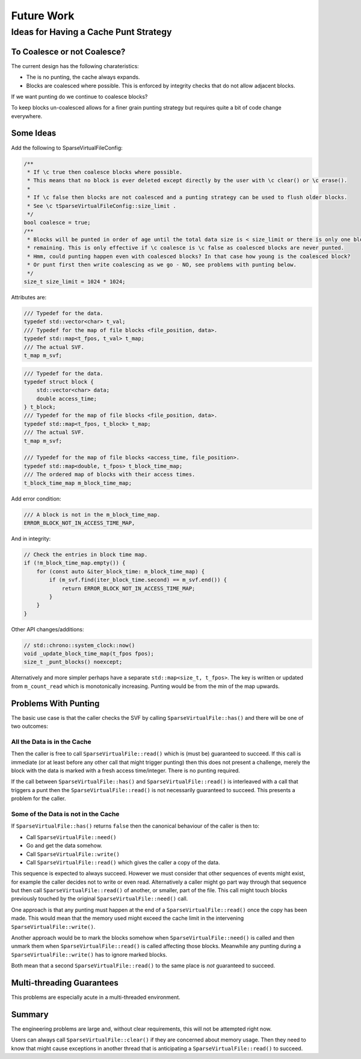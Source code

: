 .. _future_work:

Future Work
#################################################

Ideas for Having a Cache Punt Strategy
==========================================


To Coalesce or not Coalesce?
-----------------------------

The current design has the following charateristics:

- The is no punting, the cache always expands.
- Blocks are coalesced where possible. This is enforced by integrity checks that do not allow adjacent blocks.

If we want punting do we continue to coalesce blocks?

To keep blocks un-coalesced allows for a finer grain punting strategy but requires quite a bit of code change
everywhere.

Some Ideas
------------

Add the following to SparseVirtualFileConfig:

.. code-block:: cpp

    /**
     * If \c true then coalesce blocks where possible.
     * This means that no block is ever deleted except directly by the user with \c clear() or \c erase().
     *
     * If \c false then blocks are not coalesced and a punting strategy can be used to flush older blocks.
     * See \c tSparseVirtualFileConfig::size_limit .
     */
    bool coalesce = true;
    /**
     * Blocks will be punted in order of age until the total data size is < size_limit or there is only one block
     * remaining. This is only effective if \c coalesce is \c false as coalesced blocks are never punted.
     * Hmm, could punting happen even with coalesced blocks? In that case how young is the coalesced block?
     * Or punt first then write coalescing as we go - NO, see problems with punting below.
     */
    size_t size_limit = 1024 * 1024;

Attributes are:

.. code-block:: cpp

    /// Typedef for the data.
    typedef std::vector<char> t_val;
    /// Typedef for the map of file blocks <file_position, data>.
    typedef std::map<t_fpos, t_val> t_map;
    /// The actual SVF.
    t_map m_svf;

.. code-block:: cpp

    /// Typedef for the data.
    typedef struct block {
        std::vector<char> data;
        double access_time;
    } t_block;
    /// Typedef for the map of file blocks <file_position, data>.
    typedef std::map<t_fpos, t_block> t_map;
    /// The actual SVF.
    t_map m_svf;

    /// Typedef for the map of file blocks <access_time, file_position>.
    typedef std::map<double, t_fpos> t_block_time_map;
    /// The ordered map of blocks with their access times.
    t_block_time_map m_block_time_map;

Add error condition:

.. code-block:: cpp

    /// A block is not in the m_block_time_map.
    ERROR_BLOCK_NOT_IN_ACCESS_TIME_MAP,

And in integrity:

.. code-block:: cpp

    // Check the entries in block time map.
    if (!m_block_time_map.empty()) {
        for (const auto &iter_block_time: m_block_time_map) {
            if (m_svf.find(iter_block_time.second) == m_svf.end()) {
                return ERROR_BLOCK_NOT_IN_ACCESS_TIME_MAP;
            }
        }
    }

Other API changes/additions:

.. code-block:: cpp

        // std::chrono::system_clock::now()
        void _update_block_time_map(t_fpos fpos);
        size_t _punt_blocks() noexcept;


Alternatively and more simpler perhaps have a separate ``std::map<size_t, t_fpos>``.
The key is written or updated from ``m_count_read`` which is monotonically increasing.
Punting would be from the min of the map upwards.


Problems With Punting
-----------------------

The basic use case is that the caller checks the SVF by calling ``SparseVirtualFile::has()`` and there will be one of
two outcomes:

All the Data is in the Cache
^^^^^^^^^^^^^^^^^^^^^^^^^^^^

Then the caller is free to call ``SparseVirtualFile::read()`` which is (must be) guaranteed to succeed.
If this call is immediate (or at least before any other call that might trigger punting) then this does not present a
challenge, merely the block with the data is marked with a fresh access time/integer.
There is no punting required.

If the call between ``SparseVirtualFile::has()`` and ``SparseVirtualFile::read()`` is interleaved with a call that
triggers a punt then the ``SparseVirtualFile::read()`` is not necessarily guaranteed to succeed.
This presents a problem for the caller.

Some of the Data is not in the Cache
^^^^^^^^^^^^^^^^^^^^^^^^^^^^^^^^^^^^^

If ``SparseVirtualFile::has()`` returns ``false`` then the canonical behaviour of the caller is then to:

- Call ``SparseVirtualFile::need()``
- Go and get the data somehow.
- Call ``SparseVirtualFile::write()``
- Call ``SparseVirtualFile::read()`` which gives the caller a copy of the data.

This sequence is expected to always succeed.
However we must consider that other sequences of events might exist, for example the caller decides not to write or
even read.
Alternatively a caller might go part way through that sequence but then call ``SparseVirtualFile::read()`` of another,
or smaller, part of the file.
This call might touch blocks previously touched by the original ``SparseVirtualFile::need()`` call.

One approach is that any punting must happen at the end of a ``SparseVirtualFile::read()`` once the copy has been made.
This would mean that the memory used might exceed the cache limit in the intervening ``SparseVirtualFile::write()``.

Another approach would be to mark the blocks somehow when ``SparseVirtualFile::need()`` is called and then unmark them
when ``SparseVirtualFile::read()`` is called affecting those blocks.
Meanwhile any punting during a ``SparseVirtualFile::write()`` has to ignore marked blocks.

Both mean that a second ``SparseVirtualFile::read()`` to the same place is *not* guaranteed to succeed.

Multi-threading Guarantees
---------------------------

This problems are especially acute in a multi-threaded environment.

Summary
-----------

The engineering problems are large and, without clear requirements, this will not be attempted right now.

Users can always call ``SparseVirtualFile::clear()`` if they are concerned about memory usage.
Then they need to know that might cause exceptions in another thread that is anticipating a
``SparseVirtualFile::read()`` to succeed.
